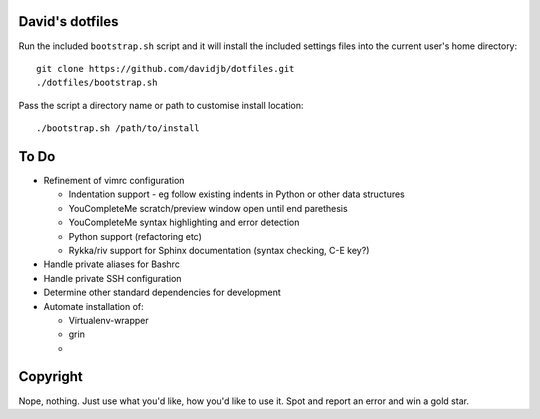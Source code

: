 David's dotfiles
================

Run the included ``bootstrap.sh`` script and it will install the included settings files
into the current user's home directory::  

     git clone https://github.com/davidjb/dotfiles.git
     ./dotfiles/bootstrap.sh

Pass the script a directory name or path to customise install location::

    ./bootstrap.sh /path/to/install


To Do
=====

* Refinement of vimrc configuration
  
  * Indentation support - eg follow existing indents in Python or
    other data structures
  * YouCompleteMe scratch/preview window open until end parethesis
  * YouCompleteMe syntax highlighting and error detection
  * Python support (refactoring etc)
  * Rykka/riv support for Sphinx documentation (syntax checking, C-E key?)

* Handle private aliases for Bashrc
* Handle private SSH configuration
* Determine other standard dependencies for development
* Automate installation of:

  * Virtualenv-wrapper
  * grin
  *

Copyright
=========

Nope, nothing.  Just use what you'd like, how you'd like to use it.
Spot and report an error and win a gold star.

